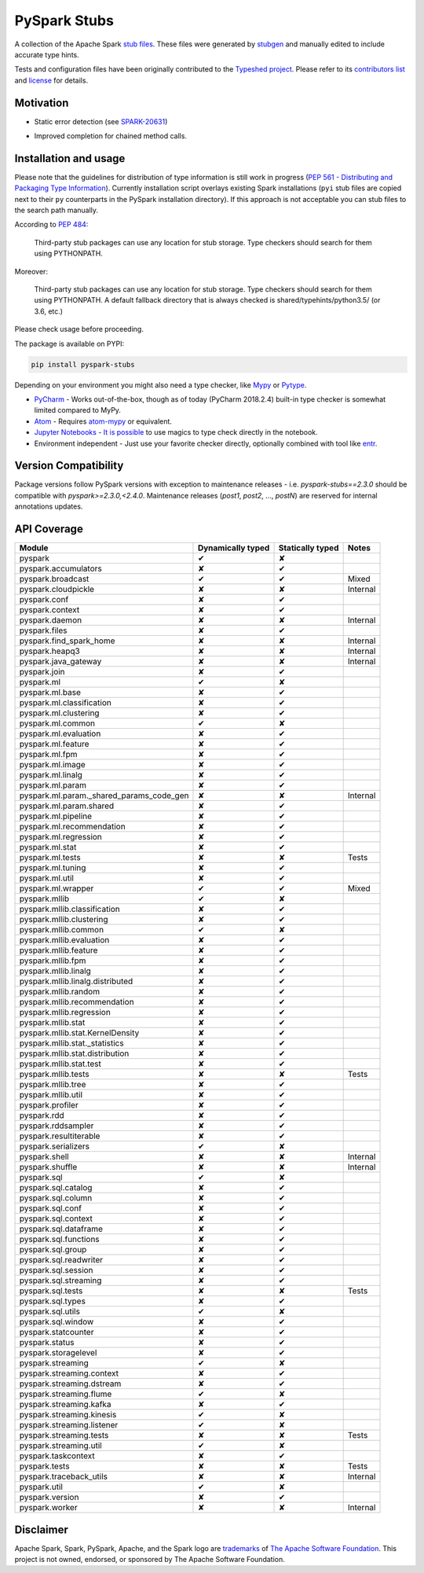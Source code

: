 PySpark Stubs
=============

|Build Status| |PyPI version| |Conda Forge version|

A collection of the Apache Spark `stub
files <https://www.python.org/dev/peps/pep-0484/#stub-files>`__. These
files were generated by
`stubgen <https://github.com/python/mypy/blob/master/mypy/stubgen.py>`__
and manually edited to include accurate type hints.

Tests and configuration files have been originally contributed to the
`Typeshed project <https://github.com/python/typeshed/>`__. Please refer
to its `contributors
list <https://github.com/python/typeshed/graphs/contributors>`__ and
`license <https://github.com/python/typeshed/blob/master/LICENSE>`__ for
details.

Motivation
----------

-  Static error detection (see
   `SPARK-20631 <https://issues.apache.org/jira/browse/SPARK-20631>`__)

   |SPARK-20631|

-  Improved completion for chained method calls.

   |Syntax completion|

Installation and usage
----------------------

Please note that the guidelines for distribution of type information is
still work in progress (`PEP 561 - Distributing and Packaging Type
Information <https://www.python.org/dev/peps/pep-0561/>`__). Currently
installation script overlays existing Spark installations (``pyi`` stub
files are copied next to their ``py`` counterparts in the PySpark
installation directory). If this approach is not acceptable you can stub
files to the search path manually.

According to `PEP
484 <https://www.python.org/dev/peps/pep-0484/#storing-and-distributing-stub-files>`__:

    Third-party stub packages can use any location for stub storage.
    Type checkers should search for them using PYTHONPATH.

Moreover:

    Third-party stub packages can use any location for stub storage.
    Type checkers should search for them using PYTHONPATH. A default
    fallback directory that is always checked is
    shared/typehints/python3.5/ (or 3.6, etc.)

Please check usage before proceeding.

The package is available on PYPI:

.. code:: bash

    pip install pyspark-stubs


Depending on your environment you might also need a type checker, like `Mypy <https://github.com/python/mypy>`__
or `Pytype <https://github.com/google/pytype/>`__.

- `PyCharm <https://www.jetbrains.com/pycharm/>`__ - Works out-of-the-box, though as of today (PyCharm 2018.2.4) built-in type checker is somewhat limited compared to MyPy.
- `Atom <https://atom.io/>`__ - Requires `atom-mypy <https://atom.io/packages/atom-mypy>`__ or equivalent.
- `Jupyter Notebooks <https://jupyter.org/>`__ - `It is possible <http://journalpanic.com/post/spice-up-thy-jupyter-notebooks-with-mypy/>`__ to use magics to type check directly in the notebook.
- Environment independent - Just use your favorite checker directly, optionally combined with tool like `entr <http://eradman.com/entrproject/>`__.

Version Compatibility
---------------------

Package versions follow PySpark versions with exception to maintenance releases - i.e. `pyspark-stubs==2.3.0` should be compatible with `pyspark>=2.3.0,<2.4.0`.
Maintenance releases (`post1`, `post2`, ..., `postN`) are reserved for internal annotations updates.

API Coverage
------------

+------------------------------------------------+---------------------+--------------------+------------+
| Module                                         | Dynamically typed   | Statically typed   | Notes      |
+================================================+=====================+====================+============+
| pyspark                                        | ✔                   | ✘                  |            |
+------------------------------------------------+---------------------+--------------------+------------+
| pyspark.accumulators                           | ✘                   | ✔                  |            |
+------------------------------------------------+---------------------+--------------------+------------+
| pyspark.broadcast                              | ✔                   | ✔                  | Mixed      |
+------------------------------------------------+---------------------+--------------------+------------+
| pyspark.cloudpickle                            | ✘                   | ✘                  | Internal   |
+------------------------------------------------+---------------------+--------------------+------------+
| pyspark.conf                                   | ✘                   | ✔                  |            |
+------------------------------------------------+---------------------+--------------------+------------+
| pyspark.context                                | ✘                   | ✔                  |            |
+------------------------------------------------+---------------------+--------------------+------------+
| pyspark.daemon                                 | ✘                   | ✘                  | Internal   |
+------------------------------------------------+---------------------+--------------------+------------+
| pyspark.files                                  | ✘                   | ✔                  |            |
+------------------------------------------------+---------------------+--------------------+------------+
| pyspark.find\_spark\_home                      | ✘                   | ✘                  | Internal   |
+------------------------------------------------+---------------------+--------------------+------------+
| pyspark.heapq3                                 | ✘                   | ✘                  | Internal   |
+------------------------------------------------+---------------------+--------------------+------------+
| pyspark.java\_gateway                          | ✘                   | ✘                  | Internal   |
+------------------------------------------------+---------------------+--------------------+------------+
| pyspark.join                                   | ✘                   | ✔                  |            |
+------------------------------------------------+---------------------+--------------------+------------+
| pyspark.ml                                     | ✔                   | ✘                  |            |
+------------------------------------------------+---------------------+--------------------+------------+
| pyspark.ml.base                                | ✘                   | ✔                  |            |
+------------------------------------------------+---------------------+--------------------+------------+
| pyspark.ml.classification                      | ✘                   | ✔                  |            |
+------------------------------------------------+---------------------+--------------------+------------+
| pyspark.ml.clustering                          | ✘                   | ✔                  |            |
+------------------------------------------------+---------------------+--------------------+------------+
| pyspark.ml.common                              | ✔                   | ✘                  |            |
+------------------------------------------------+---------------------+--------------------+------------+
| pyspark.ml.evaluation                          | ✘                   | ✔                  |            |
+------------------------------------------------+---------------------+--------------------+------------+
| pyspark.ml.feature                             | ✘                   | ✔                  |            |
+------------------------------------------------+---------------------+--------------------+------------+
| pyspark.ml.fpm                                 | ✘                   | ✔                  |            |
+------------------------------------------------+---------------------+--------------------+------------+
| pyspark.ml.image                               | ✘                   | ✔                  |            |
+------------------------------------------------+---------------------+--------------------+------------+
| pyspark.ml.linalg                              | ✘                   | ✔                  |            |
+------------------------------------------------+---------------------+--------------------+------------+
| pyspark.ml.param                               | ✘                   | ✔                  |            |
+------------------------------------------------+---------------------+--------------------+------------+
| pyspark.ml.param.\_shared\_params\_code\_gen   | ✘                   | ✘                  | Internal   |
+------------------------------------------------+---------------------+--------------------+------------+
| pyspark.ml.param.shared                        | ✘                   | ✔                  |            |
+------------------------------------------------+---------------------+--------------------+------------+
| pyspark.ml.pipeline                            | ✘                   | ✔                  |            |
+------------------------------------------------+---------------------+--------------------+------------+
| pyspark.ml.recommendation                      | ✘                   | ✔                  |            |
+------------------------------------------------+---------------------+--------------------+------------+
| pyspark.ml.regression                          | ✘                   | ✔                  |            |
+------------------------------------------------+---------------------+--------------------+------------+
| pyspark.ml.stat                                | ✘                   | ✔                  |            |
+------------------------------------------------+---------------------+--------------------+------------+
| pyspark.ml.tests                               | ✘                   | ✘                  | Tests      |
+------------------------------------------------+---------------------+--------------------+------------+
| pyspark.ml.tuning                              | ✘                   | ✔                  |            |
+------------------------------------------------+---------------------+--------------------+------------+
| pyspark.ml.util                                | ✘                   | ✔                  |            |
+------------------------------------------------+---------------------+--------------------+------------+
| pyspark.ml.wrapper                             | ✔                   | ✔                  | Mixed      |
+------------------------------------------------+---------------------+--------------------+------------+
| pyspark.mllib                                  | ✔                   | ✘                  |            |
+------------------------------------------------+---------------------+--------------------+------------+
| pyspark.mllib.classification                   | ✘                   | ✔                  |            |
+------------------------------------------------+---------------------+--------------------+------------+
| pyspark.mllib.clustering                       | ✘                   | ✔                  |            |
+------------------------------------------------+---------------------+--------------------+------------+
| pyspark.mllib.common                           | ✔                   | ✘                  |            |
+------------------------------------------------+---------------------+--------------------+------------+
| pyspark.mllib.evaluation                       | ✘                   | ✔                  |            |
+------------------------------------------------+---------------------+--------------------+------------+
| pyspark.mllib.feature                          | ✘                   | ✔                  |            |
+------------------------------------------------+---------------------+--------------------+------------+
| pyspark.mllib.fpm                              | ✘                   | ✔                  |            |
+------------------------------------------------+---------------------+--------------------+------------+
| pyspark.mllib.linalg                           | ✘                   | ✔                  |            |
+------------------------------------------------+---------------------+--------------------+------------+
| pyspark.mllib.linalg.distributed               | ✘                   | ✔                  |            |
+------------------------------------------------+---------------------+--------------------+------------+
| pyspark.mllib.random                           | ✘                   | ✔                  |            |
+------------------------------------------------+---------------------+--------------------+------------+
| pyspark.mllib.recommendation                   | ✘                   | ✔                  |            |
+------------------------------------------------+---------------------+--------------------+------------+
| pyspark.mllib.regression                       | ✘                   | ✔                  |            |
+------------------------------------------------+---------------------+--------------------+------------+
| pyspark.mllib.stat                             | ✘                   | ✔                  |            |
+------------------------------------------------+---------------------+--------------------+------------+
| pyspark.mllib.stat.KernelDensity               | ✘                   | ✔                  |            |
+------------------------------------------------+---------------------+--------------------+------------+
| pyspark.mllib.stat.\_statistics                | ✘                   | ✔                  |            |
+------------------------------------------------+---------------------+--------------------+------------+
| pyspark.mllib.stat.distribution                | ✘                   | ✔                  |            |
+------------------------------------------------+---------------------+--------------------+------------+
| pyspark.mllib.stat.test                        | ✘                   | ✔                  |            |
+------------------------------------------------+---------------------+--------------------+------------+
| pyspark.mllib.tests                            | ✘                   | ✘                  | Tests      |
+------------------------------------------------+---------------------+--------------------+------------+
| pyspark.mllib.tree                             | ✘                   | ✔                  |            |
+------------------------------------------------+---------------------+--------------------+------------+
| pyspark.mllib.util                             | ✘                   | ✔                  |            |
+------------------------------------------------+---------------------+--------------------+------------+
| pyspark.profiler                               | ✘                   | ✔                  |            |
+------------------------------------------------+---------------------+--------------------+------------+
| pyspark.rdd                                    | ✘                   | ✔                  |            |
+------------------------------------------------+---------------------+--------------------+------------+
| pyspark.rddsampler                             | ✘                   | ✔                  |            |
+------------------------------------------------+---------------------+--------------------+------------+
| pyspark.resultiterable                         | ✘                   | ✔                  |            |
+------------------------------------------------+---------------------+--------------------+------------+
| pyspark.serializers                            | ✔                   | ✘                  |            |
+------------------------------------------------+---------------------+--------------------+------------+
| pyspark.shell                                  | ✘                   | ✘                  | Internal   |
+------------------------------------------------+---------------------+--------------------+------------+
| pyspark.shuffle                                | ✘                   | ✘                  | Internal   |
+------------------------------------------------+---------------------+--------------------+------------+
| pyspark.sql                                    | ✔                   | ✘                  |            |
+------------------------------------------------+---------------------+--------------------+------------+
| pyspark.sql.catalog                            | ✘                   | ✔                  |            |
+------------------------------------------------+---------------------+--------------------+------------+
| pyspark.sql.column                             | ✘                   | ✔                  |            |
+------------------------------------------------+---------------------+--------------------+------------+
| pyspark.sql.conf                               | ✘                   | ✔                  |            |
+------------------------------------------------+---------------------+--------------------+------------+
| pyspark.sql.context                            | ✘                   | ✔                  |            |
+------------------------------------------------+---------------------+--------------------+------------+
| pyspark.sql.dataframe                          | ✘                   | ✔                  |            |
+------------------------------------------------+---------------------+--------------------+------------+
| pyspark.sql.functions                          | ✘                   | ✔                  |            |
+------------------------------------------------+---------------------+--------------------+------------+
| pyspark.sql.group                              | ✘                   | ✔                  |            |
+------------------------------------------------+---------------------+--------------------+------------+
| pyspark.sql.readwriter                         | ✘                   | ✔                  |            |
+------------------------------------------------+---------------------+--------------------+------------+
| pyspark.sql.session                            | ✘                   | ✔                  |            |
+------------------------------------------------+---------------------+--------------------+------------+
| pyspark.sql.streaming                          | ✘                   | ✔                  |            |
+------------------------------------------------+---------------------+--------------------+------------+
| pyspark.sql.tests                              | ✘                   | ✘                  | Tests      |
+------------------------------------------------+---------------------+--------------------+------------+
| pyspark.sql.types                              | ✘                   | ✔                  |            |
+------------------------------------------------+---------------------+--------------------+------------+
| pyspark.sql.utils                              | ✔                   | ✘                  |            |
+------------------------------------------------+---------------------+--------------------+------------+
| pyspark.sql.window                             | ✘                   | ✔                  |            |
+------------------------------------------------+---------------------+--------------------+------------+
| pyspark.statcounter                            | ✘                   | ✔                  |            |
+------------------------------------------------+---------------------+--------------------+------------+
| pyspark.status                                 | ✘                   | ✔                  |            |
+------------------------------------------------+---------------------+--------------------+------------+
| pyspark.storagelevel                           | ✘                   | ✔                  |            |
+------------------------------------------------+---------------------+--------------------+------------+
| pyspark.streaming                              | ✔                   | ✘                  |            |
+------------------------------------------------+---------------------+--------------------+------------+
| pyspark.streaming.context                      | ✘                   | ✔                  |            |
+------------------------------------------------+---------------------+--------------------+------------+
| pyspark.streaming.dstream                      | ✘                   | ✔                  |            |
+------------------------------------------------+---------------------+--------------------+------------+
| pyspark.streaming.flume                        | ✔                   | ✘                  |            |
+------------------------------------------------+---------------------+--------------------+------------+
| pyspark.streaming.kafka                        | ✘                   | ✔                  |            |
+------------------------------------------------+---------------------+--------------------+------------+
| pyspark.streaming.kinesis                      | ✔                   | ✘                  |            |
+------------------------------------------------+---------------------+--------------------+------------+
| pyspark.streaming.listener                     | ✔                   | ✘                  |            |
+------------------------------------------------+---------------------+--------------------+------------+
| pyspark.streaming.tests                        | ✘                   | ✘                  | Tests      |
+------------------------------------------------+---------------------+--------------------+------------+
| pyspark.streaming.util                         | ✔                   | ✘                  |            |
+------------------------------------------------+---------------------+--------------------+------------+
| pyspark.taskcontext                            | ✘                   | ✔                  |            |
+------------------------------------------------+---------------------+--------------------+------------+
| pyspark.tests                                  | ✘                   | ✘                  | Tests      |
+------------------------------------------------+---------------------+--------------------+------------+
| pyspark.traceback\_utils                       | ✘                   | ✘                  | Internal   |
+------------------------------------------------+---------------------+--------------------+------------+
| pyspark.util                                   | ✔                   | ✘                  |            |
+------------------------------------------------+---------------------+--------------------+------------+
| pyspark.version                                | ✘                   | ✔                  |            |
+------------------------------------------------+---------------------+--------------------+------------+
| pyspark.worker                                 | ✘                   | ✘                  | Internal   |
+------------------------------------------------+---------------------+--------------------+------------+

Disclaimer
----------


Apache Spark, Spark, PySpark, Apache, and the Spark logo are `trademarks <https://www.apache.org/foundation/marks/>`__ of `The
Apache Software Foundation <http://www.apache.org/>`__. This project is not owned, endorsed, or
sponsored by The Apache Software Foundation.

.. |Build Status| image:: https://travis-ci.org/zero323/pyspark-stubs.svg?branch=master
   :target: https://travis-ci.org/zero323/pyspark-stubs
.. |PyPI version| image:: https://badge.fury.io/py/pyspark-stubs.svg
   :target: https://badge.fury.io/py/pyspark-stubs
.. |Conda Forge version| image:: https://img.shields.io/conda/vn/conda-forge/pyspark-stubs.svg
   :target: https://anaconda.org/conda-forge/pyspark-stubs
.. |SPARK-20631| image:: https://i.imgur.com/GfDCGjv.gif
     :alt: SPARK-20631
.. |Syntax completion| image:: https://i.imgur.com/qvkLTAp.gif
     :alt: Syntax completion
